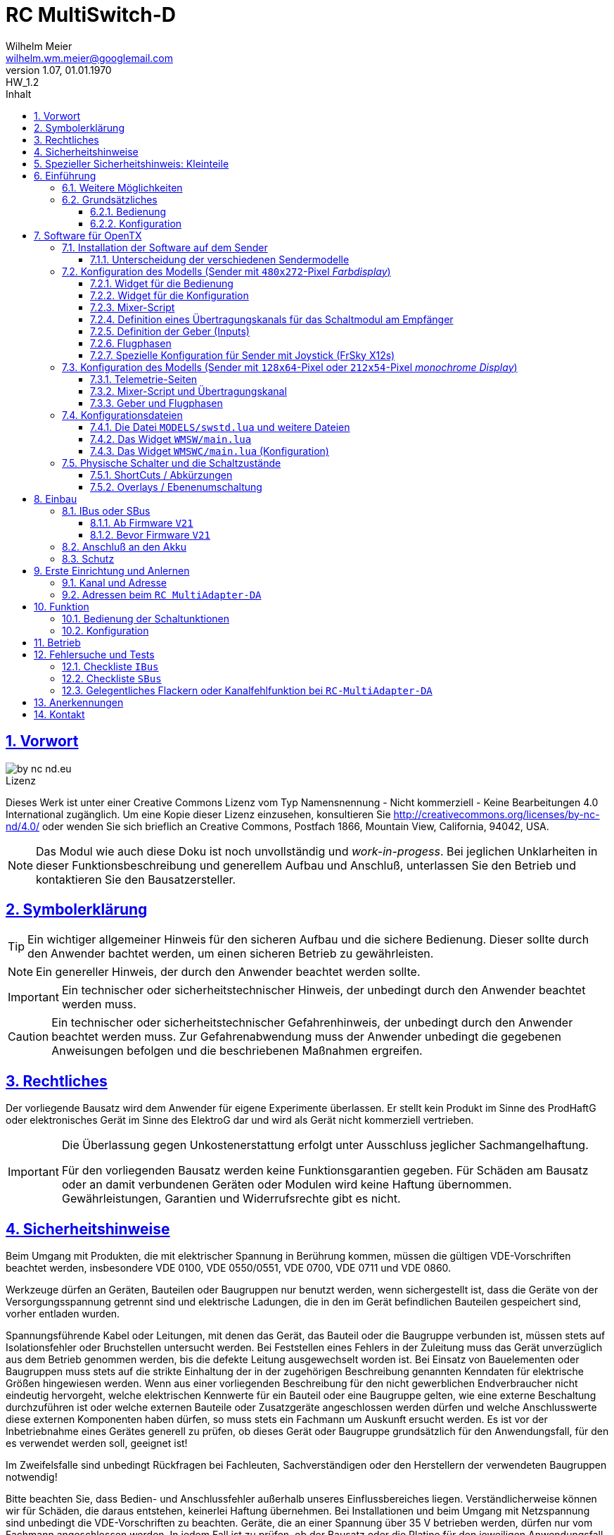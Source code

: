 // -*- mode: adoc ; fill-column: 120 -*-
// ---- Beginn Standardheader
= RC MultiSwitch-D 
Wilhelm Meier <wilhelm.wm.meier@googlemail.com>
:revnumber: 1.07
:revremark: HW_1.2
:revdate: 01.01.1970
:lang: de
:toc:
:toc-title: Inhalt
:toclevels: 4
:numbered:
:pagenums:
:src_numbered: 
:icons: font
:icontype: svg
:figure-caption: Abbildung
:description: RC MultiSwitch-D
:title: RC MultiSwitch-D : ... und RC MultiAdapter-DA, RC ServoSwitch-D sowie TipTip
:title-page:
:sectanchors:
:sectlinks:
:experimental:
:copyright: Wilhelm Meier
:duration: 90
:source-highlighter: pygments
:pygments-css: class
:showtitle:
:docinfo1:
:stem:
// for attributes in link:[] macro like link:xxx[window="_blank"]
:linkattrs:

<<<

== Vorwort

image::by-nc-nd.eu.svg[align="center"]

.Lizenz
****
Dieses Werk ist unter einer Creative Commons Lizenz vom Typ Namensnennung - Nicht kommerziell - Keine Bearbeitungen 4.0 International zugänglich. Um eine Kopie dieser Lizenz einzusehen, konsultieren Sie http://creativecommons.org/licenses/by-nc-nd/4.0/ oder wenden Sie sich brieflich an Creative Commons, Postfach 1866, Mountain View, California, 94042, USA.
****

[NOTE]
Das Modul wie auch diese Doku ist noch unvollständig und _work-in-progess_. 
Bei jeglichen Unklarheiten in dieser Funktionsbeschreibung und generellem Aufbau und Anschluß, 
unterlassen Sie den Betrieb und kontaktieren Sie den Bausatzersteller.

<<<

== Symbolerklärung

[TIP]
Ein wichtiger allgemeiner Hinweis für den sicheren Aufbau und die sichere Bedienung. Dieser sollte durch den Anwender bachtet werden,
um einen sicheren Betrieb zu gewährleisten.

[NOTE]
Ein genereller Hinweis, der durch den Anwender beachtet werden sollte.

[IMPORTANT]
Ein technischer oder sicherheitstechnischer Hinweis, der unbedingt durch den Anwender beachtet werden muss.

[CAUTION]
Ein technischer oder sicherheitstechnischer Gefahrenhinweis, der unbedingt durch den Anwender beachtet werden muss. Zur 
Gefahrenabwendung muss der Anwender unbedingt die gegebenen Anweisungen befolgen und die beschriebenen Maßnahmen ergreifen.

== Rechtliches

Der vorliegende Bausatz wird dem Anwender für eigene Experimente überlassen. Er stellt kein Produkt im Sinne des ProdHaftG 
oder elektronisches Gerät im Sinne des ElektroG dar und wird als Gerät nicht kommerziell vertrieben. 

[IMPORTANT]
--
Die Überlassung gegen Unkostenerstattung erfolgt unter Ausschluss jeglicher Sach­mangelhaftung.

Für den vorliegenden Bausatz werden keine Funktionsgarantien gegeben. Für Schäden am Bausatz oder an damit verbundenen Geräten oder Modulen
wird keine Haftung übernommen. Gewährleistungen, Garantien und Widerrufsrechte gibt es nicht.
--

== Sicherheitshinweise

Beim Umgang mit Produkten, die mit elektrischer Spannung in Berührung kommen, müssen die gültigen VDE-Vorschriften beachtet werden, insbesondere 
VDE 0100, VDE 0550/0551, VDE 0700, VDE 0711 und VDE 0860.

Werkzeuge dürfen an Geräten, Bauteilen oder Baugruppen nur benutzt werden, wenn sichergestellt ist, dass die Geräte von der Versorgungsspannung 
getrennt sind und elektrische Ladungen, die in den im Gerät befindlichen Bauteilen gespeichert sind, vorher entladen wurden.

Spannungsführende Kabel oder Leitungen, mit denen das Gerät, das Bauteil oder die Baugruppe verbunden ist, müssen stets auf Isolationsfehler 
oder Bruchstellen untersucht werden. Bei Feststellen eines Fehlers in der Zuleitung muss das Gerät unverzüglich aus dem Betrieb genommen werden, 
bis die defekte Leitung ausgewechselt worden ist. Bei Einsatz von Bauelementen oder Baugruppen muss stets auf die strikte Einhaltung der in der 
zugehörigen Beschreibung genannten Kenndaten für elektrische Größen hingewiesen werden. Wenn aus einer vorliegenden Beschreibung für den nicht 
gewerblichen Endverbraucher nicht eindeutig hervorgeht, welche elektrischen Kennwerte für ein Bauteil oder eine Baugruppe gelten, wie eine 
externe Beschaltung durchzuführen ist oder welche externen Bauteile oder Zusatzgeräte angeschlossen werden dürfen und welche Anschlusswerte 
diese externen Komponenten haben dürfen, so muss stets ein Fachmann um Auskunft ersucht werden. Es ist vor der Inbetriebnahme eines Gerätes 
generell zu prüfen, ob dieses Gerät oder Baugruppe grundsätzlich für den Anwendungsfall, für den es verwendet werden soll, geeignet ist!

Im Zweifelsfalle sind unbedingt Rückfragen bei Fachleuten, Sachverständigen oder den Herstellern der verwendeten Baugruppen notwendig!

Bitte beachten Sie, dass Bedien- und Anschlussfehler außerhalb unseres Einflussbereiches liegen. Verständlicherweise können wir für Schäden, die 
daraus entstehen, keinerlei Haftung übernehmen. Bei Installationen und beim Umgang mit Netzspannung sind unbedingt die VDE-Vorschriften zu 
beachten. Geräte, die an einer Spannung über 35 V betrieben werden, dürfen nur vom Fachmann angeschlossen werden. In jedem Fall ist zu prüfen, 
ob der Bausatz oder die Platine für den jeweiligen Anwendungsfall und Einsatzort geeignet ist bzw. eingesetzt werden kann.

Derjenige, der eine Schaltung oder einen Bausatz aufbaut und fertigstellt oder eine Baugruppe durch Erweiterung bzw. Gehäuseeinbau 
betriebsbereit macht, gilt nach DIN VDE 0869 als Hersteller und ist verpflichtet, bei der Weitergabe des Gerätes alle Begleitpapiere 
mitzuliefern und auch seinen Namen und Anschrift anzugeben. Geräte, die aus Bausätzen selbst zusammengestellt werden, sind sicherheitstechnisch 
wie ein industrielles Produkt zu betrachten.

Für alle Personen- und Sachschäden, die aus nicht bestimmungsgemäßer Verwendung entstehen, ist nicht der Hersteller sondern der Betreiber 
verantwortlich. Bitte beachten Sie, das Bedien- und/und Anschlussfehler außerhalb unseres Einfußbereiches liegen. Verständlicherweise können wir 
für Schäden, die daraus entstehen, keinerlei Haftung übernehmen.

Jegliche Vorschriften und Vorsichtsmaßnahmen im Umgang mit elektrischen Komponenten sind vom Anwender einzuhalten.

Beachten Sie ebenfalls die Richtlinien unter <<Betrieb>>.

== Spezieller Sicherheitshinweis: Kleinteile

[CAUTION]
--
ACHTUNG: Der Bausatz enthält verschluckbare Kleinteile. Von Kindern fernhalten.
--

<<< 

== Einführung

Der `RC MultiSwitch-D` ist ein digitales Schaltmodul (8-Kanal) zum Betrieb mit einem `OpenTX`-Sender, vorzugsweise eine _Radiomaster_ `TX16s`
oder anderen sog. _color-LCD_ Sendern mit `OpenTX`.
Im Gegensatz zu alten, im analogen Zeitmultiplex-Verfahren arbeitenden Schaltmodulen, wird bei dem `RC MultiSwitch-D` die Information für die zu 
schaltenden Funktion vollständig digital übertragen. Daher ist ein störungsfreier Betrieb gewährleistet.

Der `RC MultiSwitch-D` hat 8 Ausgänge, diese können ein- oder ausgeschaltet werden, entweder statisch, oder in zwei unterschiedlichen Blink-Modi. Zusätzlich 
kann der _Ein_-Zustand `PWM`-moduliert werden (auch beim Blinken ist die `PWM`-Modulation aktiv). 
Die Konfiguration der Zustände erfolg komplett über den Sender und ein entsprechendes Menu.

Der `RC MultiSwitch-D` wird an den `IBus`- oder `SBus`-Ausgang eines Empfängers angeschlossen. Sollen mehrere `RC MultiSwitch-D` verwendet werden, so werden 
diese _alle_ (parallel) an den IBus/SBus-Ausgang des Empfängers angeschlossen. 
Jeder `RC MultiSwitch-D` hat eine eindeutige _Adresse_ und kann so vom Sender angesprochen werden.

Insgesamt können über _einen_ Übertragungskanal bis zu 8 `RC-MultiSwitch-D`, `RC-MultiAdapter-DA` oder `RC-ServoSwitch-D` und `RC-Quad-D` angeschlossen werden. 

=== Weitere Möglichkeiten

Nach dem gleichen Funktionsprinzip arbeitet der `RC MultiAdapter-DA`. Dieser ermöglocht den Betrieb alter, analoger 
Zeitmultiplex-Schaltmodule, die nach dem Verfahren von _Robbe_, oder _Graupner/JR_, oder _CP-Elektronik_ oder  _Beier NMS_ arbeiten. 
Der `RC MultiAdapter-DA` ermöglicht es, bis zu 5 analoge Zeitmultiplex-Schaltmodule anzuschließen. Dadurch bekommt jedes dieser 
analogen Schaltmodule über den Adapter ebenfalls eine _eindeutige_ Adresse, und kann vom Sender angesprochen werden. 
Eine PWM-Modulation der Ausgänge eines analogen Zeitmultiplex-Schaltmoduls ist allerdings nicht möglich.

Analoge Zeitmultiplex-Schaltmodule der Fa. _Robbe_ besitzen neben den 6 Schaltfunktionen (12 Ausgänge) auch noch 2 proportionale Ausgänge. Mit 
Hilfe des `RC MultiAdapter-DA` können zwei beliebige `OpenTX`-Kanäle den beiden proportionalen Ausgängen des _Robbe_-Modules zugewiesen werden. 
Auch gibt es von der Fa. _Robbe_ ein 8-Kanal Multi-Prop Modul, was ebenfalls angesteuert werden kann.

Das Modul `RC-ServoSwitch-D` ist eine Ansteuerung für bis zu 5 Servos. Diese Servos können bis zu 8 Positionen annehmen. Diese Positionen sind den 
Schalterstellungen bzw. den Menu-Buttons zugeordnet. Statt Verbraucher ein/aus zu schalten, fahren die Servos bestimmte, vorher erlernte Positionen an. Die 
Geschwindigkeit, mit der sich die Servos bewegen, kann ebenfalls eingestellt werden. Auch können zwei oder mehrere Servos dieselben Bewegungen ausführen.

Weiterhin kann die Software für `OpenTX` auch direkt Schaltmodule im sog. _TipTip_ Verfahren bedienen. Hierzu ist im Moment kein Adapter 
`RC MultiAdapter-DA` notwendig. Stattdessen müssen die _TipTip_-Module wie üblich jeweils an einem eigenen Ausgang des Empfängers angeschlossen werden.
Durch die Zusatzfunktionen ist das Bedienen (inkl. Beschriftung der Funktionen und Zustände) wie auch bei allen anderen Varianten (`RC MultiSwitch-D` 
und `RC MultiAdapter-DA`) komfortabel über das Menu im Sender möglich.

=== Grundsätzliches

==== Bedienung

Die Bedienung der Schaltmodule erfolgt grundsätzlich über ein _Menu_. Dieses ist als _Widget_ in `OpenTx` realisiert. 

In <<menu1>> sieht man eine Seite (oben rechts: `Page: 1/4`) des Menus. Diese Seite ist für die Bedienung eines `RC MultiSwitch-D` konfiguriert: 
in der ersten Spalte stehen die _Namen_ der Funktionen (hier: `Fun A` ... `Fun H`) für die 8 Ausgänge des Schaltmoduls. Diese Namen können 
in der Konfigurationsdatei (s.a. <<config>>) frei gewählt werden. Damit _entfällt_ das Problem einer _Schalterbeschriftung_, was man von früher her kennt.

In den weiteren Spalten stehen die verschiedenen _Zustände_, die eine Schaltfunktion annehmen kann. Jeder Zustand kann durch eine _Selektion_ 
aktiviert werden.

[[menu1]]
.Die Bedienoberfläche als Widget (Seite 1) 
image::wmsw2.png[align="center"]

Sollte eine Schaltfunktion auch ein _ShortCut_ in Form eines physischen Schalters (3-Positionenschalter) zugeordnet haben, so erscheint der _Name_
des Schalters zusätzlich hinter dem Namen der Funktion. In der ersten Zeile bedeutet `Fun A/sa`, dass der Funktion `Fun A` zusätzlich der _ShortCut_ 
Schalter `sa` zugeordent wurde. Dies geschieht auch in der Konfigurationsdatei. Mit einem 3-Positionenschalter sind natürlich nur die ersten _drei_
Zustände `aus`, `ein` und `blink1` erreichbar.

Im Bild <<menu2>> sieht man dann die nä. Seite mit den Funktionen des nä. Schaltmoduls. Hier sind die Menu-Seiten entsprechend 
der Platzierung der Funktionen auf den Schaltmodulen strukturiert. Das muss aber so nicht sein: man kann auch Funktionen unterschiedlicher 
Module eher _thematisch_ auf einer Menu-Seite zusammen fassen.

[[menu2]]
.Die Bedienoberfläche als Widget (Seite 2)
image::wmsw.png[align="center"]

Die _vierte_ Seite dieses Beispiels stellt das Menu für ein `RC MultiAdapter-DA` dar. Hier hat jede Funktion nur _drei_ Zustände. Die beiden 
`Ein`-Zustände entsprechen bei den üblichen analogen Zeitmultiplex-Schaltmodulen jeweils zwei unterschiedlichen Ausgängen. Natürlich können auch hier die 
Namen geändert werden.

[[menu3]]
.Die Bedienoberfläche als Widget (Seite 4)
image::wmsw3.png[align="center"]

Weil die Anzahl der phys. Schalter am Sender naturgemäß begrenzt ist (etwa: `sa`, ... `sh`), kann man nicht für alle Funktionen _ShortCuts_ 
über Schalter definieren. Eine Abhilfe bieten die sog. _Overlays_. Dies ist bei den analogen Schaltmodulen als _Ebenenumschaltung_ bekannt. 
Wird ein phys. Schalter für _mehr_ als eine Funktion definiert, so wird er _automatisch_ zu einem _Overlay_. Dies bedeutet, dass die 
Zuordnung des Schalters zu einer Funktion von der gerade sichtbaren Menu-Seite abhängig ist (Analogie: Menu-Seite = Ebene).

Zusammen mit dem schnellen Umschalten zwischen Menu-Seite mit Hilfe des 6-Positionen-Tasters `6pos` bei manchen Sendern (etwa: _Radiomaster_ `TX16s`)
ergibt sich eine sehr komfortable Bedienung.

==== Konfiguration

Die Konfiguration wichtiger _Parameter_ der Schaltfunktionen erfolgt ebenfalls über ein Menu-System. Dies ist als eigenes Widget realisiert. 

Im Bild <<menuc1>> sind zu jeder Funktion die konfigurierbaren _Parameter_ aufgelistet. Zudem besteht die Möglichkeit, ein _Reset_ durchzuführen.

Soll ein Parameter konfiguriert werden, so muss er _selektiert_ werden und sein _Wert_ wird dann anschließend über das Potentiometer `S1` eingestellt. 
Der Wert wird _oben rechts_ im Menu in `%` und auf einer Skala von `0` ... `31` angezeigt. 

[[menuc1]]
.Die Konfigurationsoberfläche als Widget (Funktionsspezifische Parameter)
image::wmswc.png[align="center"]

Zusätzlich zu den _funktionsspezifischen_ Parametern für jedes Schaltmodul (Achtung: nicht jedes Schaltmodul kann alle Parameter ausführen), 
existiert noch eine _weitere_ Menu-Seite für modul-spezifische (für ein Modul als Ganzes) Parameter (s.a. <<menuc2>>). 

Dies betrifft vor allem das Anlernen der Modul-Adresse, wobei dies aus Sicherheitsgründen nur beim _Einschalten_ des Moduls möglich ist (s.a. <<learn>>).

Die Parameter `MPX0` ... `MPX4` beziehen sich _nur_ auf das `RC MultiAdapter-DA`: hiermit kann die _Art_ des am jeweiligen Ausgangs `0` ... `4` 
angeschlossenen analogen Zeitmultiplex-Schaltmodul festgelegt werden (Wert `1` := Graupner/JR, Wert `2` := Robbe, Wert `3` := CP).

[[menuc2]]
.Die Konfigurationsoberfläche als Widget (modulglobale Parameter)
image::wmswc2.png[align="center"]

Da dieses Widget zum eigentlichen Betrieb _nicht_ erforderlich ist, kann es _nach_ der Konfiguration deaktiviert werden bzw. durch andere 
Widgets ersetzt werden.

== Software für OpenTX

Für den Betrieb und zur Konfiguration des `RCMultiSwitch-D` und `RC MultiAdapter-DA`  sind einige Scripte und Konfigurationsdatein notwendig.
Diese findet man in der aktuellesten Version jeweils auf https://github.com/wimalopaan/opentx[GitHub].

.Lizenz der Software, des Übertragungsverfahrens und der Dokumentation
[IMPORTANT]
--
image:by-nc-nd.eu.svg[]
Bitte beachten Sie, dass neben dieser Dokumentation auch die https://github.com/wimalopaan/opentx[Software] und das Übertragungsverfahren als Konzept der einer Lizenz (Nutzungsvereinbarung) unterliegt. Die genauen Bedingungen dieser Lizenz finden Sie https://creativecommons.org/licenses/by-nc-nd/4.0/deed.de[hier].
--

Für den `RC MultiSwitch-D` und `RC MultiAdapter-DA` sind die folgenden relevant:

* Widgets
** `Widgets/WMSW/main.lua`
** `Widgets/WMSWC/main.lua`

* Mixer-Scripte
** `MIXES/encib.lua`
** `MIXES/encsbm.lua` (für Anlagen mit MPM-HF-Modul)
** `MIXES/encxjt.lua` (für Anlagen mit internem XJT-HF-Modul)
** `MIXES/encsb.lua` (nur zu Testzwecken)

* Telemetrie-Scripte (für monochrome Sender)
** `SCRIPTS/TELEMETRY/wmsw.lua`
** `SCRIPTS/TELEMETRY/wmswc.lua`

* Bibliotheken
** `SCRIPTS/CONFIG/wmcfg.lua`
** `SCRIPTS/WM/wmlib.lua`

* Konfiguration
** `MODELS/swstd.lua` (Standardkonfiguration für Anlagen mit großem Display)
** `MODELS/swstdm.lua` (Standardkonfiguration für Anlagen mit mittlerem Display)
** `MODELS/swstds.lua` (Standardkonfiguration für Anlagen mit kleinem Display)
** `MODELS/swstdx.lua` (Standardkonfiguration für Anlagen mit kleinem Display und wenigen Modulen)
** `MODELS/<name>.lua` (modellspezifische Konfigurationen)(z.B. `Abc.lua` für das Model mit dem Namen `Abc`)

=== Installation der Software auf dem Sender

Kopieren Sie die o.g. Dateien in _korrespondierende_ (gleichlautende) Verzeichnisse auf der SD-Karte des Senders. 

[TIP]
--
Die Datei `MODELS/swstd.lua` sollte unangetastet bleiben (als _fallback_). Stattdessen kopieren Sie diese Datei in 
für jedes Modell jeweils eigene Dateien. Dann ist für das Modell mit dem Namen `ABC` der _Dateiname_ `ABC.lua`. 

Kommen weitere Modelle hinzu, so wiederholen Sie diesen Schritt für _jedes_ Modell.

Anschließend kann der _Datei-Inhalt_ mit einem normalen Texteditor (etwa `NotePad`) editiert werden.
--

Die beachten Sie auch die Unterscheidung zwischen `Sbus` und `IBus`.

==== Unterscheidung der verschiedenen Sendermodelle

Grundsätzlich unterscheiden sich die Sender mit den `480x272`-Pixel großen _Farbdisplay_ von den Sendern mit 
den `128x64`-Pixel oder `212x64`-Pixel großen _monochromen_ Displays von einander: 

* Typ-1: `128x64`-Pixel oder `212x64`-Pixel großes _monochromes_ Display
* Typ-2: `480x272`-Pixel großen _Farbdisplay_ (auch _Touchdisplay_)

Bei _Typ-1_ Sendern existieren im Menu-System keine sog. _Widgets_ sondern nur _Telemetrie_-Seiten. Auf der 
anderen Seite existieren bei den _Typ-2_ Sendern keine _Telemetrie_-Seiten sondern wiederum nur _Widgets_. Dies 
macht eine Unterscheidung bei den Skripten für die Schaltmodule notwendig.

Zudem sind die _Typ-1_ Sender im verfügbaren `RAM` sehr _eingeschränkt_. Daher kann hier oft das 
Telemetrie-Skript zur _Bedienung_ und das Telemetrie-Skript zur _Konfiguration_ nicht gleichzeitig 
geladen werden. Es kommt in diesem Fall zu einer _Fehlermeldung_ des Senders. Man kann sich in so einem Fall behelfen, 
indem man die (nicht so häufige) Konfiguration und die (häufigere) Bedienung abwechselnd auf _eine_ Telemetrie-Seite legt.

=== Konfiguration des Modells (Sender mit `480x272`-Pixel _Farbdisplay_)

Die folgenden Einstallungen gelten _nur_ für Sender mit `480x272`-Pixel _Farbdisplay_.

==== Widget für die Bedienung

Richten Sie eine Telemetrie-Seite (volle Größe) ein mit dem Widget `Widgets/WMSW/main.lua`. Dieses stellt sich als `Wm MultiSwitch x.y` dar.

==== Widget für die Konfiguration

Richten Sie eine Telemetrie-Seite (volle Größe) ein mit dem Widget `Widgets/WMSWC/main.lua`. Dieses stellt sich als `Wm MultiKanal Config x.y` dar.

[[mixes]]
==== Mixer-Script

Richten Sie ein `LUA`-Script ein. Hier wählen Sie _nur eines_ der Auswahl aus:

* `encib` für `IBus`-Empfänger
* `encsbm` für `SBus`-Empfänger und Sender mit MPM-Multiprotokoll-HF-Modul
* `encxjt` für `SBus`-Empfänger und Sender mit XJT-HF-Modul

[[channels]]
==== Definition eines Übertragungskanals für das Schaltmodul am Empfänger

Das Schaltmodul wird über eine serielle Schnittstelle an den Empfänger angeschlossen. Dies ist je nach Empfänger `IBus` oder `SBus`.

Das Schaltmodul ist standardmäßig auf Kanal `10` eingestellt. Es kann jedoch auch ein anderer Kanal angelernt werden (s.a. <<learn>>).

Im Sender muss daher für diesen Kanal als Quelle das entspechende Mixer-Script eingetragen werden.

// todo: encsbm.lua
.Das Mischer-Skript `encsbm.lua` 
image::m1a.png[align="center"]

// todo: encsbm.lua
.Hier wird der Übertragungskanal `10` wird für die Schaltmodule verwendet.
image::m2a.png[align="center"]

// todo: encsbm.lua
.Als Quelle des Mischers des Übertragungskanals wird das Mischer-Skript `encsbm.lua` eingetragen
image::m3a.png[align="center"]

.Mögliche Fehlerquelle im späteren Betrieb
[CAUTION]
--
Bei _jedem_ Einschalten scannen die Schaltmodule _alle_ Übertragungskanäle auf ein spezielles Konfigurationssignal,
um den Übertragungskanal zu finden und ggf. die Adresse des Moduls neu zu lernen. Dieses Konfigurationssignal kann auch 
durch zufällige Geberposition auf anderen Kanälen unbeabsichtigt entstehen. Um dieses Problem zu umgehen, sollten
die Übertragungskanäle mit Nummern _oberhalb_ des gewählten Kanals für die digitalen Schaltmodule _unbenutzt_ sein. 
Um auch bei späteren Erweiterung von Modellen hier vor Fehlern geschützt zu sein, sollte sich der Übertragungskanal für die 
digitalen Schaltmodule auf der _höchsten_ Kanalnummer befinden. Dies ist bei `SBus` der Kanal `16` und bei `IBus` 
der Kanal `14` oder `16` (je nach verwendeter Version der Firmware im _4in1-MPM-HF-Modul_).
--

==== Definition der Geber (Inputs)

.Bedienelemente für die Widgets
[TIP]
--
Die Widgets müssen mit Bedienelementen des Senders bedient werden können (Scroll, Select). 

In `OpenTX`-Version < `2.4.0` kann dies nur durch _normale_ Bedienelemente (Geber) erfolgen. Dazu sind einige Definitionen nötig.
--

Definieren Sie die folgenden, in den Widgets voreingestellten _Inputs_ nach dem Muster aus <<inputs>>:

* I8 : Navigation von links nach rechts (und vom Zeilenende in den Zeilenanfang der nächsten Zeile)
* I9 : Navigation von rechts nach linkes (und vom Zeilenanfang in das Zeilenende der vorherigen Zeile)
* I10 : Selektion
* (I11) : Navigation nach oben (in Standardeinstellung unbenutzt)
* (I12) : Navigation nach unten (in Standardeinstellung unbenutzt)

(Lassen die die _unbenutzten_ Inputs in ihrem Modell frei. Andernfalls sind Fehlfunktionen nicht ausgeschlossen.)

Möchten Sie andere Geber-Nummern verwenden, so ist dies auch möglich. Die Gebernummern müssen dann in der entsprechenden _Widget_-Konfiguration 
definiert werden. Dies ist dann für beide Widgets gleichmaßen notwendig.

[[inputs]]
.Benötigte Geber zur Bedienung der Widgets (Darstellung im Companion)
image::inputs.png[align="center"]

.Benötigte Geber (Darstellung im Sender)
image::in1.png[align="center"]

.Benötigte Geber (Darstellung im Sender)
image::in2.png[align="center"]

.Benötigte Geber (Darstellung im Sender)
image::in3.png[align="center"]

Um die Bedienung weiter zu vereinfachen, werden standardmäßig weitere Bedienelemente für die Widgets verwendet. Diese sind voreingestellt.
Sie können aber in der Datei `MODELS/swstd.lua` bzw. der modellspezifischen Datein `MODELS/<name>.lua` geändert werden. 

.SpeedDial mit den Gebern `LS` und `RS`
[TIP]
--
Bei Sendern mit den beiden Schiebern `LS` und `RS` sind diese für die direkte Anwahl von Menu-Punkten im Normalfall eingerichtet.
--

.Menu-Schnellanwahl mit dem 6-Positionentaster `6pos` (_Krähenfüße_)
[TIP]
--
Der 6-Positionentaster `6pos` ist standardmäßig als _Schnellwahl_ für die ersten sechs Menuseiten (Schaltmodule) konfiguriert. Dies ist besondes 
interessant mit der Möglichkeit der _Overlays_ (Ebenenumschaltung).
--

.Parameterwerte einstellen mit Potentiometer `S1`
[NOTE]
--
Im Widget für die _Konfiguration_ des `RC MultiSwitch-D` kann/muss man einige Parameter einstellen wie etwa die Blinkfrequenz oder die Einschaltdauer für den 
Schaltzustand `blink1` oder `blink2`. Wenn dieser Parameter im Menu angewählt ist, kann man den Wert diekt über das Poti `S1` einstellen. Dies wird dann 
auch im Menu als Wert (oben rechts) angezeigt. Die aktive Selektion wird durch eine _Invers_-Darstellung der Werte oben rechts im Menu kenntlich gemacht.
--

==== Flugphasen

Damit die (oft unbenutzten) zusätzlichen Trimm-Taster für die Bedienung der Widgets benutzt werden können, müssen Sie als Trimm-Funktion deaktiviert werden. 
Die geschieht in der entsprechenden _Flugphase_, in der die Bedienung der Widgets möglich sein soll. Also am besten in allen Flugphasen bzw. in der 
Flugphase `0`.

[[flugph]]
.Deaktivierung der Trimmer `T5` und `T6` in der Flugphase `0` (Darstellung im Companion)
image::fp.png[align="center"]

.Deaktivierung der Trimmer `T5` und `T6` in der Flugphase `0` (Darstellung im Sender)
image::fm1.png[align="center"]

==== Spezielle Konfiguration für Sender mit Joystick (FrSky X12s)

Der Sender _FrSky Horus X12s_ besitzt ein besonderes Bedienelement: den _Joystick_ links unten. Dieser kann statt der o.g. Trimm-Buttons ebenfalls für die 
Navigation im Menu-System der Schaltmodule verwendet werden. Da es sich dabei um proportionale Geber handelt, muss mit Hilfe eine Kurve (Sprungfunktion) aus der 
proportionalen Informations des Gebers eine digitale gemacht werden.

[CAUTION]
--
Wird die hier beschriebene Konfiguration ausgeführt, so sollten die Geber `Jsx` und `Jsy` nicht mehr als _normale_ Geber verwendet werden, da sie in jedem Fall den _Cursor_ 
der Widgets beinflussen. 
--

Es muss dazu _eine_ Kurve nach dem Muster <<curve1>> erstellt werden. Diese Kurve kann für beide Richtungen (positive und negative Richtung) jeder Achse 
des Joysticks verwendet werden. Die _Spiegelung_ der Kurve geschieht durch eine _Negation_ (das _Ausrufezeichen_ `!` in der Input-Konfiguration). Getreu nach der Regel, dass
_Unzulänglichkeiten_ der Geber in der Input-Konfiguration _korrigiert_ werden, geschieht dies durch _vier_ Input-Definitionen aus den 
zwei Gebern `Jsx` und `Jsy` für die Navigation `rechts`, `links`, `oben` und `unten`.

[[curve1]]
.Kurve zur Umwandlung einer JoyStick-Bewegung in eine Navigation
image::joystick/curveJoy2.png[align="center"]

In <<curve2>> sieht man die Verwendung der Kurve in _einem_ Input.

[[curve2]]
.Verwendung der Kurve aus <<curve1>> für den Joystick in y-Richtung
image::joystick/curveJoy.png[align="center"]

In <<curve3>> sieht man den Überblick über die gesamte Konfiguration aller _vier_ Inputs. Man achte auf die _Spiegelung_ der Kurve durch `!`.

[[curve3]]
.Konfiguration der alternativen Inputs 11...14 für die Bedienung
image::joystick/inputsJoy2.png[align="center"]

Der letzte Schritt besteht im _Einbau_ der Inputs in die Widget-Konfiguration: 

[[curve4]]
.Konfiguration des Widget zur Verwendung der alternativen Inputs
image::joystick/widgetJoy2.png[align="center"]

Diese Konfiguration kann sowohl für das _Bedienungswidget_ `wmsw` wie auch für das _Konfigurationswidget_ `wmswc` durchgeführt werden.


=== Konfiguration des Modells (Sender mit `128x64`-Pixel oder `212x54`-Pixel _monochrome Display_)

Die folgenden Einstellungen gelten nur für Sender mit `128x64`-Pixel oder `212x54`-Pixel _monochromem Display_.

==== Telemetrie-Seiten

Richten Sie je eine Telemetrie-Seite mit dem Skript `SCRIPTS/TELEMETRY/wmsw.lua` bzw.
`SCRIPTS/TELEMETRY/wmswc.lua` ein.

[CAUTION]
Diese Sender haben sehr wenig RAM. Der Betrieb von _beiden_ o.g. Scripten _gleichzeitig_ ist oft nicht möglich und 
kann zu unterschiedlichen Fehlermeldungen führen. Sollte das passieren, so können Sie eintweder nur das eine _oder_ 
das andere Script einstellen. Die Einschränkung ist nicht so groß, da man das Konfigurationsscript ja nur 
selten (in der Werkstatt) benötigt.

==== Mixer-Script und Übertragungskanal

Für die Einrichtung des passenden _Mixer_-Scripts und _Übertragungskanals_ folgende sie bitte 
<<mixes>> bzw. <<channels>>.

==== Geber und Flugphasen

Die _Bedienung_ der Skripte erfolgt _vollständig_ über die normalen Bedienelemente für die 
Benutzerschnittstelle: Navigationstasten bzw. Navigationsrad. Daher ist eine Konfiguration von 
speziellen Gebern und Flugphasen nicht notwendig.

=== Konfigurationsdateien

[[config]]
==== Die Datei `MODELS/swstd.lua` und weitere Dateien

In dem Ordner `MODELS` des SD-Karte werden modellspezifische Menu-Konfigurationen abgelegt.

Dabei gilt folgende Suchreihenfolge für ein Model mit dem Namen `ABC`:

. `MODELS/ABC.lua`
. `MODELS/swstd.lua` (bzw. `MODELS/swstdx.lua` für kleine Sender)

Sinnvollerweise kopiert man die Datei `swstd.lua` in eine Datei `ABC.lua` für das Model `ABC` und editiert diese entsprechend 
den eigenen Wünschen.

In der Datenstruktur `menu` können an folgenden Elementen Veränderungen vorgenommen werden:

* Namen der Funktionen (`menu.pages.items.name`)
* Namen der Zustände (`menu.pages.items.states`)
* Namen der phys. Schalter (`menu.pages.items.data.switch`)
* Adresse des Moduls (`menu.pages.items.data.module`)

.Unterscheidung zwischen `SBus` und `IBus`
[NOTE]
--
Leider muss durch die Beschränkungen des `SBus`-Protokolls noch an einer zweiten Stelle ein Änderung vorgenommen werden. Damit die folgende Änderung 
jeweils für ein bestimmtes Modell gültig ist, sollte sie auch in der modellspezifischen Datei bspw. `ABC.lua` vorgenommen werden:

* Für `SBus`: der Parameter `useSbus = 1`
* Für `IBus`, etc.: der Parameter `useSbus = 0`

Achten Sie ebenfalls darauf, dass Sie das _dazu passende_ Mixer-Script `encsbm.lua`, `encxjt.lua` oder `encib.lua` eingerichtet haben (s.a. <<mixes>>).

Diese Beschränkungen haben zur Folge, dass nur 16 verschieden Parameterwerte (etwa für den PWM-Wert oder das Blink-Intervall) eingestellt werden können.

Am _unteren, rechten_ Rand des Widgets wird angezeigt, ob eine `SBus` oder `IBus` Konfiguration aktiv ist (zur Kontrolle).
--

.Ausschnitt A (aus der Datei `swstd.lua`, `swstdm.lua`, ...)
[source,lua,linenums]
----
local name = "Default";

local gVariable = 5;

local useSbus = 1; -- only 4 states, only 16 parameter values <1>

local gstates1 = {"aus", "ein", "blink1", "blink2"}; -- <1>
local gstates2 = {"aus", "ein 1", "ein 2"};
local gstates3 = {"Pos1", "Pos2", "Pos3", "Pos4", "Pos5"};

local menu = {
  title = "WM MultiSwitch",

  scrollUpDn = "ls", -- direct navigating
  scrollLR = "rs",

  parameterDial = "s1",
  
  pageSwitch = "6pos";

  remote = "trn16";

  state = {
    activeRow = 1,
    activeCol = 1,
    activePage = nil
  },
  pages = {
    { -- template for digital multiswitch RC-MultiSwitch-D @ Address(1) 
      items = { -- <2>
        {name = "M1A", states = gstates1, state = 1, data = {switch = "sa", count = 1, module = 1}}, -- <3>
        {name = "M1B", states = gstates1, state = 1, data = {switch = "sb", count = 2, module = 1}},
        {name = "M1C", states = gstates1, state = 1, data = {switch = nil, count = 3, module = 1}},
        {name = "M1D", states = gstates1, state = 1, data = {switch = "se", count = 4, module = 1}}, -- <5>
        {name = "M1E", states = gstates1, state = 1, data = {switch = nil, count = 5, module = 1}},
        {name = "M1F", states = gstates1, state = 1, data = {switch = nil, count = 6, module = 1}},
        {name = "M1G", states = gstates1, state = 1, data = {switch = nil, count = 7, module = 1}},
        {name = "M1H", states = gstates1, state = 1, data = {switch = nil, count = 8, module = 1}},
      }
    },
    { -- template for digital multiswitch RC-MultiSwitch-D @ Address(2)
      items = { -- <4>
        {name = "M2A", states = gstates1, state = 1, data = {switch = "sc", count = 1, module = 2}},
        {name = "M2B", states = gstates1, state = 1, data = {switch = "sd", count = 2, module = 2}},
        {name = "M2C", states = gstates1, state = 1, data = {switch = nil, count = 3, module = 2}},
        {name = "M2D", states = gstates1, state = 1, data = {switch = "se", count = 4, module = 2}}, -- <6>
        {name = "M2E", states = gstates1, state = 1, data = {switch = nil, count = 5, module = 2}},
        {name = "M2F", states = gstates1, state = 1, data = {switch = nil, count = 6, module = 2}},
        {name = "M2G", states = gstates1, state = 1, data = {switch = nil, count = 7, module = 2}},
        {name = "M2H", states = gstates1, state = 1, data = {switch = nil, count = 8, module = 2}},
      }
    },
    ...
};
...
----
<1> Diese Namen für die Schaltzustände können frei gewählt werden.
<2> Dies ist die Konfiguration für das Module mit der Adresse `1` (s.a. `module = 1`) auf der Seite `1` des Menus (der _erste_ `items` Block).
<3> Den Namen der Funktione (`name = "M1A"`) können Sie beliebig ändern.
<4> Dies ist die Konfiguration für das Module mit der Adresse `1` (s.a. `module = 2`)
<5> Diese Funktion hat einen Schalter zugeordnet (`switch = "se"`).
<6> Diese Funktion hat einen Schalter zugeordnet (`switch = "se"`). Da es derselbe Schalter ist, der schon für eine Funktion auf der Seite `1` verwendet wurde, ist dies 
ein sog. _Overlay_ (im Menu dann besonders gekennzeichnet)

Wird ein phys. Schalter _einer_ Schaltfunktion zugeordnet, dann kann diese Funktion _immer_ mit diesem Schalter bedient werden. Der Schalter ist dann 
ein _ShortCut_ (Abkürzung).

Wird ein phys. Schalter _mehr als einer_ Schaltfunktion zugeordnet, dann wird dieser Schalter _automatisch_ zu einem _Overlay_. Dies wird dann im Menu durch 
ein `!` hinter dem Namen des Schalters dargestellt. Damit wirkt der Schalter dann _nur_ auf die zugeordnete Funktion der _altiven_ Menu-Seite (sichtbar).

.ShortCuts (Abkürzungen)
[CAUTION]
Die physichen Schalter steller gewissermaßen _ShortCuts_ (Abkürzungen) für die Bedienung des Menus dar. Deswegen darf _ein_ Schalter auch nur 
_einer_ Funktion in der _gesamten_ Menu-Konfiguration zugeordnet werden. Das bedeutet, dass bspw. der Schalter `sa` immer auf die Funktion `Fun3` des 
Moduls `1` wirkt, und zwar unabhängig, welches Menu gerade angezeigt wird (etwa das Menu vom Modul `2`). 

.Overlays (Ebenen)
[TIP]
--
Manchmal ist es wünschenswert, dass ein phys. Schalter nicht _immer_ auf _dieselbe_ Funktion wirkt, sondern dass man:

. zwischen den Menus der angeschlossenen Schaltmodule wählen kann (Ebenenumschaltung), und dann
. ein phys. Schalter abhängig von dem so gewählten Schaltmodul eine andere Bedeutung bekommt.

Das bedeutet, dass bspw. der Schalter `sa` bei aktivem Menu des Moduls `1` auf dessen Funktion `Fun3` wirkt, bei aktivem Menu des Moduls `2` aber auf die 
Funktion `Fun3` des Moduls `2`.

Einige Modellbauer werden diese Funktion als _Ebenenumschaltung_ kennen. Bei analogen Schaltmodulen hat man eine Ebenenumschaltung dadurch realisiert, dann
man mit einem Schalter und Mischern etwa den Ausgangskanal für das Zeitmultiplexsignal umgeschaltet hat, um mehrere analoge Schaltmodule zu erreichen. Damit 
wurden die Schaltmodule _als Ganzes_ umgeschaltet. Bei `RC MultiSwitch-D` ist dies flexibler bezogen auf individuelle Schalter möglich.
--

.Menuseiten und Schaltmodule
[TIP]
--
Die Menu-Seiten mit jeweils 8 Zeilen müssen _nicht_ immer der Zuordnung zu den phys. Schaltmodulen entsprechen: auf einer Menu-Seite können 
Funktionen _unterschiedlicher_ Schaltmodule untergebracht werden. Denn jedes Modul hat eine _Adresse_, und diese Adresse ist Bestandteil der Funktionsdefinition
in der Datei. Man kann also die Menu-Seiten auch eher nach Funktionsgruppen strukturieren als nach Schaltmodulen.
--

==== Das Widget `WMSW/main.lua`

In dieser Datei sind üblicherweise keine Änderungen notwendig.

Dieses Widget ist die _Zentrale_ zur Bedienung aller Schaltfunktionen in allen Schaltmodulen. Am Beispiel der Datei `swstd.lua` sieht man 
eine Gliederung der Funktionen in Gruppen zu je 8 Funktionen, die sich auf einem `RC MultiSwitch-D` befinden. Für jeden Ausgang des `RC MultiSwitch-D` 
können dann die unterschiedlichen Zustände ausgewählt werden.

Die Anwahl der Funktion und des Zustandes erfolgt mit `T5`-hoch und -herunter, die Selektion erfolgt mit `T6`-hoch. 

Um auf die nächte Seite (für das nä. Schaltmodul `RC MultiSwitch-D`) gelangen, navigiert man mit `T5`-herunter bis unter die letzte Zeile, oder mit 
`T5`-hoch bis vor die erste Zeile des aktuellen Menus. Damit wird auf die anderen Menuseiten (andere `RC MultiSwitch-D`) umgeschaltet.

Alternativ kann mit dem 6-Positionentaster `6pos` umgeschaltet werden.

Zusätzlich stehen `LS` zu schnellen Auswahl der Menuzeile und `RS` für die Spalte zur Verfügung.

==== Das Widget `WMSWC/main.lua` (Konfiguration)

In dieser Datei sind üblicherweise keine Änderungen notwendig.

Dieses Widget dient zur _Konfiguration_ aller Parameter jeder Funktion wie dem _Anlernen_ von Übertragungskanal sowie der Adresse eines Moduls

Die einzelnen Parameter des Menus lassen die _nur_ mit `T5`-hoch und -herunter anwählen sowie `T6`-hoch selektieren. _Nach_ der Selektion wird das 
Potentiometer `S1` zum Einstellen des Parameterwertes:

* `RES`: Reset aller Werte der Funktion (Wert _muss_ auf `1` stehen, damit de Reset ausgeführt wird)
* `PWN`: Einstellen der PWM-Modulation, kann direkt an der _Helligkeit_ der Kontroll-LED beobachtet werden. Beim `RC-ServoSwitch-D` wird hier die _Geschwindigkeit_ 
eingestellt (1=langsam, 31=schnell).
* `B1/I`: Intervall des Blinkens für Schaltzustand `blink1` bzw. _Position1_ (aus) beim `RC-ServoSwitch-D`
* `B1/D`: Einschaltdauer des Blinkens für Schaltzustand `blink1`  bzw. _Position2_ beim `RC-ServoSwitch-D`
* `B2/I`: Intervall des Blinkens für Schaltzustand `blink2` bzw. _Position3_ beim `RC-ServoSwitch-D`
* `B2/D`: Einschaltdauer des Blinkens für Schaltzustand `blink2` bzw. _Position4_ beim `RC-ServoSwitch-D`
* `PThu`: Der sog. PassThrough-Kanal: ein beliebiger `OpenTX`-Kanal (`1` ... `16`) kann zur Weiterleitung an den Ausgang des Schaltmoduls ausgewählt werden. 
Beim `RC-ServoSwitch` kann bei einem Wert von `1` mit Hilfe des Kanals `1` des Senders (fest zugeordnet) die _Position1_ gelernt werden, beim einem Wert `2` 
die _Position2_ u.s.w. Bei einem Wert von `11` wird der _Follow_-Mode als _Copy Positions_, bei einem Wert von `12` wird der _Follow_-Mode als `Own-Positions` eingestellt, der Wert von `10` stellt wieder den normalen Bewegungsmodus ein.
* `Min`: (unbenutzt / nicht vorhanden in neueren Versionen)
* `Max`: (unbenutzt / nicht vorhanden in neueren Versionen)

Es existiert eine zusätzliche Seite (am Ende) mit modul-globalen Einstellungen:

* `Learn Ch/Adr`:  _Anlernen_ der Moduladresse und des Übertragungskanals (s.a. <<learn>>)
* `TMpx`: Zeitmultiplex-Verfahren für den Ausgang mit der jeweilige Adresse (nur bei `RC-MultiAdapter-DA`, s.u.)
* `TMode`: 
..  Anpassung der Impulslänge für ein/aus im Zeitmultiplex-Verfahren für den Ausgang mit der jeweilige Adresse (nur bei `RC-MultiAdapter-DA`, s.a. <<adapt>>)
..  Testmuster (nur bei `RC-MultiSwitch-D`)
* `OMpx`: Länge des Synchron-Impulses für analoge Schaltmodul (nur bei `RC-MultiAdapter-DA`), damit lassen sich Toleranzen der analogen Schaltmodule ausgleichen (s.a. <<adapt>>).
* `Test`: Verschiedene Test-Modi (nur zur Funktionsüberprüfung des Moduls).

Bei der Einstellung des Zeitmultiplexverfahrens gelten folgende Zuordnungen von eingestelltem Wert und Verfahren:

* Wert 0 -> Graupner-8K
* Wert 1 -> Graupner-4K
* Wert 2 -> Robbe
* Wert 3 -> CP-Elektronik 8-Ausgänge
* Wert 4 -> CP-Elektronik 16-Ausgänge
* Wert 5 -> unbenutzt
* alle anderen Werte -> Graupner-8K

.Einrichten von sog. Multi-Prop-Modulen
[TIP]
--
Zum Betrieb von sog. Multi-Prop-Modulen ist es nötig, für die _gewünschten_ Kanäle Zuordnungen zu den `OpenTx`-Kanälen zu machen. Dies 
macht man mit dem `PassThru`-Parameter (s.o.).

Konfiguriert man _keinen_ `PassThru`-Kanal, so bewegt sich das dort angeschlossene Servo von _Endstellung_1_ über _Neutral_ zu _Endstellung_2_.
--

[[adapt]]
.`RC_MultiAdapater-DA`: Anpassungen an Toleranzen der analogen Schaltmodule
[TIP]
--
Es kommt vor, dass die analogen Schaltmodule mit einem sporadischen _Flackern_ der Ausgänge reagieren. Um dies zu kompensieren, dient der Parameter `Ompx`.
Neutrale Werte sind bei `Ibus` etwa 16, bei `SBus` etwa 8. Es kann sein, dass dieser Wert beim Auftreten des Flackern vergrößert werden muss.

Seltener kommt es vor, das zwar _kein_ Flackern auftritt, jedoch die _ein_-Positionen nicht immer erkannt werden. _nur_ in diesem Fall den Parameter 
`TMode` verändern.
--

[[adaptcp]]
.`RC_MultiAdapater-DA`: Anpassungen an CP-Elektronik Schaltmodule
[TIP]
--
Kanalzählung von 8 zu 1 (anders herum) bzw. 16 zu 1

LED des CP-Moduls muss _erlöschen_ -> gültiges Signal

Falls kein gültiges Signal erkannt wird:

* `OMpx`  <= 8`
* `TMode` <= 8

--

=== Physische Schalter und die Schaltzustände

In den Konfigurationsdateien für die Modelle, also etwa `MODELS/ABC.lua` für das Modell mit dem Namen `ABC` kann man den einzelnen Funktionen
phys. Schalter mit Hilfe ihrer _Namen_ zuweisen. Die Namen sind `sa`, `sb`, ... `se`, `sg` der 3-Positionen-Schalter. Damit kann man die ersten 
drei Zustände `aus`, `ein` und `blink1` erreichen.

==== ShortCuts / Abkürzungen

Wird _einer_ Funktionen _genau_ ein Schalter zugewiesen, so ist dieser Schalter ein _ShortCut_ für die ersten drei Zustände dieser Funktion. 

==== Overlays / Ebenenumschaltung

Werden _mehreren_ Funktionen _derselbe_ Schalter zugewiesen, so ist dieser Schalter ein _Overlay_ für die ersten drei 
Zustände dieser Funktionen. Dies bedeutet, dass dieses phys. Schalter nur dann aktiv sind, wenn das entsprechende 
Menu _ausgwählt_ ist (etwa durch `6pos`). 

== Einbau 

=== IBus oder SBus

==== Ab Firmware `V21`

Ab dieser _Firmware_-Version werden die Module auf eine _automatische_ Erkennung des Bus-Systems (`IBus`, `SBus`, `SBus` (invertiert) ) umgestellt. Auch 
ein _Inverter_ bei `Sbus` (s.a. <<inverter>>) _entfällt_.

[options="header"]
|====
| Version | Modul mit _Bus_-Erkennung
| >= V21   | `RC-MultiAdapter-DA`
|====

==== Bevor Firmware `V21` 

Die Module sind fest programmiert für `IBus` oder `SBus`-Eingangssignale. 

*Zusätzlich* braucht man für den Anschluß an ein `SBus` noch einen *Signal-Inverter*. Dieser muss in die Zuleitung vom `SBus` zum 
`RC MultiSwitch-D` oder `RC MultiAdapter-DA` eingeschleift werden (wie ein Verlängerungskabel).

[[inverter]]
.Einfacher Inverter mit einem Kleinsignal-MosFet
image::inverter.png[pdfwidth=50%,align="center"]

Ein Inverter wie in <<inverter>> kann einfach in ein Servokabel eingebaut werden.

.SBus ist nicht gleich SBus
[CAUTION]
--
Leider ist der _Werte-Bereich_, in denen die einzelnen Kanäle eines SBus-Signal skaliert werden, nicht wohl definiert, und 
einige Hersteller legen unterschiedliche Grenzen des Wertebereiches fest. Dies führt zu Problemen!

Als Referenz wurde der Wertebereich eines `FrSky R8X`- Empfängers zu Grunde gelegt.

Abweichend hiervon sind:

* `FlySky FS-iA4B` in der Einstellung `SBus,PWM`
* `FlySky FS-iA6B` in der Einstellung `SBus,PWM`
* `FlySky FS-iA10B` in der Einstellung `SBus,PWM`
--

Mit den o.g. Empfängern funktioniert das Modul derzeit nur im Modus `IBus,PWM` oder `IBus,PPM`

=== Anschluß an den Akku

Achten Sie auf richtige Polung.

=== Schutz 

Um das Modul gegen Feuchtigkeit zu schützen, empfielt es sich, das Modul 
mit Polyurethan-Lack-Schutzlack (z.B. Kontakt 70) zu überziehen. Bitte kleben Sie jedoch voher den Pfostenverbinder für den Kontackt, den 
die Löt-Pads für die Anschlußkabel ab.

Ein Einschrumpfen mit Schrumpfschlauch ist möglich.

== Erste Einrichtung und Anlernen

Im Auslieferungszustand sind die `RC MultiSwitch-D` auf den Übertragungskanal `10` und die Adress `0` eingestellt. 
Damit kann an einem Übertragungskanal natürlich nur ein Modul betrieben werden (jedes Modul _muss_ eine eigene eindeutige Adresse haben).

[[learn]]
=== Kanal und Adresse

Das _Anlernen_ von _Kanal_ und _Adresse_ geschieht in _einem_ Schritt. Dazu _muss_ das zu konfigurierende `RC MultiSwitch-D` 
_allein_ am betreffenden `IBus` oder `SBus` hängen. Weiterhin sollten außer dem zu konfiguriereden Übertragungskanal 
für die `RC MultiSwitch-D`-Module alle anderen Übertragungskanäle im Sender _dekativiert_ werden (keine _Mischer_ aktivieren).

.Spezielles Modell für das Anlernen der Module
[TIP]
--
Um den Anlernvorgang zu erleichtern, kann man sich ein spezielles _Modell_ nur für das Anlernen einrichten. 
Dieses Modell wird _niemals_ für die Steuerung eines realen Modells verwendet.
Bei diesem Modell sind _alle_ Übertragungskanäle bis auf den Kanal für die digitalen Schaltmodule deaktiviert 
(keine Mischer).
--

.Anschluß des Moduls zum Anlernen
[CAUTION]
--
* Dass anzulernende Modul _muss allein_ am IBus/SBus angeschlossen sein.
* An den Ausgängen des Moduls dürfen keine Verbraucher angeschlossen sein.
--

.Ablauf:

. Sender und Empfänger sowie Schaltmodule aus.
. Ein `RC MultiSwitch-D` an den `IBus` oder `SBus` anschließen.
. Die Mischer-Skripte `encsbm.lua`, `encxjt.lua` oder `encib.lua` für den gewünschten Übertragungskanal einrichten (s.o.).
. Sender einschalten.
. Konfigurationsmenu auswählen
. Im Konfigurationsmenu auf der _letzten_ Seite (modul-spezifische Einstellungen) den Parameter `Learn Ch/Adr` selektieren. Oben rechts muss dann 
der Wert dunkel unterlegt sein. Mit dem Potentiometer `S1` die _Adresse_ einstellen (Wert `1` ... `8` bedeutet Adresse `1` ... `8`).
. Empfänger einschalten
. das zu konfigurierende `RC MultiSwitch-D` einschalten, sofern nicht über BEC versorgt (neue Version) (`RC-MultiAdapter-DA` wird vom Empfänger versorgt).
.. `RC-MultiAdapter-DA` und `RC-ServoSwitch-D`: die Kontroll-LED leuchtet für 3 Sekunden, anschließend blinkt sie `1` ... `8` mal, je nach eingestellter Adresse. Sollte dies nicht passieren, 
so wurde der Übertragungskanal nicht gefunden.
.. `RC-MultiSwitch-D`: entsprechend der gelernten Adresse leuchtet ein Kanal auf. 
. nach ca. 2 weiteren Sekunden das `RC MultiSwitch-D` ausschalten
. Für weitere `RC MultiSwitch-D`-Module die nä. Adresse selektieren
. das nä. `RC MultiSwitch-D` anschließen und einschalten
. ...

.Kontrolle:

Nach dem Anlernen von Kanal und Adresse kann man auch sofort ins Bedien-Menu wechseln, dort die Seite für die Modul-Adresse 
auswählen und kontrollieren, ob sich das Schaltmodul ansprechen lässt. Andernfalls ist der Anlernvorgang zu wiederholen.

=== Adressen beim `RC MultiAdapter-DA`

Weil der `RC MultiAdapter-DA` insgesamt 5 alte Schaltmodule ansteuern kann, belegt er auch 5 
_unmittelbar aufeinanderfolgende_ Adressen.

Damit gilt das folgende Schema für die Zuordnung von Adressen zu den Ausgängen des `RC MultiAdapter-DA` und den daran angeschlossenen Schaltmodulen:

* erlernte Adresse `A` -> Ausgang `S2`
* Adresse `(A+1)` -> Ausgang `S1`
* Adresse `(A+2)` -> Ausgang `Q0`
* Adresse `(A+3)` -> Ausgang `S3`
* Adresse `(A+4)` -> Ausgang `S4`

== Funktion

=== Bedienung der Schaltunktionen

Mit dem Widget `WM MultiSwitch` können Schaltfunktionen ausgewählt werden. 

Dies geschieht im Normalfall über `T5 - Up` und `T5 - Down` zur Navigation durch die Zeilen und Spalten des Menus. Mit `T6 - Up` kann eine Funktion ausgewählt
(selektiert) werden. 

Sind die beiden Schieber `LS` und `RS` vorhanden und erkannt worden, so kann mit `LS` in den Zeilen gescrollt werden und mit 
`RS` in den Spalten des Menus.

Sind im Menu _mehr_ als eine Seite (also _mehr_ als 8 Schaltfunktionen bzw. mehr als ein Schaltmodul) enthalten. so kommt man auf die nächste Seite, indem man auf
den Eintrag _ganz unten rechts_ navigiert und dann noch einmal nach unten navigiert (`T5 - Down`). Entsprechend auf die vorige Seite.

Wird der 6-Positionenschalter `6pos` erkannt, so kann damit schnell zwischen den ersten sechs Menu-Seiten navigiert werden.

.ShortCuts

Haben Schaltfunktionen _ShortCuts_ zugeordnet (_ein_ phys. Schalter: `sa` ... `sh`), so können diese Funktionen und die 
_ersten drei_ Zustände mit diesem Schalter aktiviert werden. Dies gilt _unabhängig_ von der gerade angezeigten Menu-Seite. Daher der Name 
_ShortCut_ (Abkürzung). Oft benötigte Funktionen sollte also mit einem _eindeutigen_ Schalter belegt werden.

Der Name des Schalters (bspw.: `sg`) wird dann nach dem Funktionsnamen (bspw.: `Fun A`) angegeben: dann `Fun A/sg`.

.Overlays / Ebenenumschaltung 

Wurde eine Schalter _mehreren_ Funktionen zugordnet, so wird zu einem _Overlay_. Dies wird dann mit einem _zusätzlichen_ `!` nach dem Namen 
gekennzeichnet: etwa `Fun A/sb!` und `Nuf C/sb!`. Der Schalter `sb` schaltet die Zustände von `Fun A` nur dann, wenn die Menu-Seite
mit `Fun A` aktiv (sichtbar) ist. Ist die Seite mit `Nuf C` sichtbar, so schaltet der Schalter `sb` die Zustände von `Nuf C`. 

=== Konfiguration

Mit dem Widget `WM MultiSwitch Config` können Schaltfunktionen konfiguriert werden. 

Dies über `T5 - Up` und `T5 - Down` zur Navigation durch die Zeilen und Spalten des Menus. Mit `T6 - Up` kann eine Funktion ausgewählt
(selektiert) werden. 

.Keine unmittelbare Rückmeldung
[NOTE]
--
Im Gegensatz zu vielen anderen technischen Geräten, die über ein Menu-System konfiguriert werden, gibt es im Konfigurationsmenu hier nach der 
_Selektion_ und dem _Einstellen_ eine _Parameterwertes_ keine besondere _Rückmeldung_ an den Benutzer über den Erfolg oder Misserfolg! Daher ist hier 
sorgsam vorzugehen.

Wird jedoch ein `RC-MultiAdapter-DA` über das Konfigurationsmenu _angesprochen_, so leuchtet die Kontroll-LED auf, um anzuzeigen, dass ein 
Parameter des Moduls konfiguriert wird. Wechselt man wieder in das Funktionsmenu, so muss die Kontroll-LED erlischen.
--

.Delektion nach dem Einstellen eines Parameters
[TIP]
--
Als Schutz vor einem unbeabsichtigen Ändern eines Parameterwertes, sollte man folgendermaßen vorgehen:

. Zum Parameter navigieren
. Parameter selektieren (oben rechts mit die Wertanzeige _invertiert_ erscheinen).
. Parameterwert einstellen
. *Zu einem anderen Parameter navigieren (ohne ihn zu selektieren)*. Die Invertierung der Wertanzeige ist beendet.

Der letze Schritt hebt die vorige Selektion auf. Damit kann nichts mehr unbeabsichtigt verändert werden.
--

[[Betrieb]]
== Betrieb

[TIP]
Beachten Sie unbedingt die Anweisungen unter <<first>>.

[NOTE]
Die üblichen Sicherheitsvorkehrungen im Betrieb mit ferngesteuerten Modellen, insbesonder Schiffsmodellen sind einzuhalten.

[IMPORTANT]
Beachten Sie *alle* folgenden Hinweise zum Betrieb.

[CAUTION]
Eine Verwendung des Moduls in Rennbooten oder Flogmodellen ist nicht zulässig.

[CAUTION]
Das Modul darf nicht in Kontakt mit Wasser, Wasserdampf oder anderen Flässigkeiten kommen. Wasser oder Wasserdampf bzw. andere 
Flüssigkeiten können zu einem Totalausfall 
und damit zu einem Modellverlust sowie Personenschäden führen.

[CAUTION]
Das Modul verbraucht im Ruhezustand nur sehr wenig Strom. Trotzdem darf ein dauerhafter Anschluß an einen *unüberwachten* Akku nicht erfolgen.
Hier besteht Brandgefahr! Gefahr von Personenschäden!

[CAUTION]
Beim Betrieb ist die Erwärmung des Moduls zwingend zu überwachen! Eine Überhitzung kann zu einem Totalausfall und damit 
zu einem Modellverlust führen. Gefahr von Personenschäden!

[CAUTION]
Die Spannunsgversorgung ist Moduls ist im Betrieb zu überwachen. Bei Unterspannung kann das Modul abschalten oder bei gleichzeitiger 
hoher Stromaufnahme überhitzen und so zu einem Totalausfall 
und damit zu einem Modellverlust sowie Personenschäden führen

[CAUTION]
Die erforderlichen Kabelquerschnitte für die Verbindung mit dem Akku und auch mit dem elektrischen Verbraucher sind unbedingt einzuhalten. 
Hier besteht Brandgefahr. Gefahr von Personenschäden!

[CAUTION]
Beim Betrieb ist der maximale Stromdurchfluß zu begrenzen und zu überwachen. Ein zu langer und zu hoher Stromfluß kann zu einem Totalausfall 
und damit zu einem Modellverlust sowie Personenschäden führen.

[CAUTION]
Das Modul ist nicht kurzschlußfest. Ein Kurzschluß führt zu einem Totalausfall 
und damit zu einem Modellverlust sowie Personenschäden.

[CAUTION]
Der maximale Schaltstrom ist ist unbedingt einzuhalten und darf nicht überschritten werden. Ein zu hoher Schaltstrom kann zu einem Totalausfall 
und damit zu einem Modellverlust sowie Personenschäden führen.

[CAUTION]
Die Kapazitäten (Elkos, Siebelkos) am Ausgang des Moduls, etwa in Fahrtreglern (Stellern) für Motoren, 
dürfen 10.000µF nicht überschreiten. Zu hohe Kapazitäten können zu einem Totalausfall 
und damit zu einem Modellverlust sowie Personenschäden führen.

[CAUTION]
Das Modul darf keinen Vibrationen ausgesetzt werden. Treffen Sie entsprechende Vorkehrungen zu einem vibrationsgeschützten Einbau. Zu starke 
Vibrationen können zu einem Totalausfall und damit zu einem Modellverlust sowie Personenschäden führen.

[CAUTION]
Das Modul darf nur innerhalb eines Temperaturbereiches von -10°C bis +55°C betrieben werden. Ein Betrieb außerhalb dieses 
Bereiches kann zu einem Totalausfall und damit zu einem Modellverlust sowie Personenschäden führen.

== Fehlersuche und Tests

Weder der `RC-MultiSwitch-D` noch der `RC-MultiAdapter-DA` können dem Benutzer direkt Rückmeldung über ihre Einstellungen geben. Daher ist die 
Fehlersuche auf ein klar strukturiertes Vorgehen angewiesen.

Die häufigsten Fehlerquellen sind:

* Unterscheidung `IBus` / `SBus` 
** Unterscheidung `SBus` mit `XJT`-Sendemodul oder MPM-Sendemodul.
* `SBus`-Inverter
* Addressvergabe

=== Checkliste `IBus`

`IBus` ist ein Bus-System der Fa. _FlySky_ und kommt daher nur bei _FlySky_-Empfängern vor.

.*Richtiger `IBus`-Ausgang*?

An den Empfängern gibt es _zwei_ `IBus`-Ausgänger: `IBus`-Servo und `IBus`-Sensor. 
Es muss der `IBus`-Servo Ausgang gewählt werden.

.Aufbau mit einem Empfänger, der `IBus`-Servo liefert
[ditaa]
....

 +----------------+      +---------------------+
 |                |      |                     |
 | Empfänger IBus | -+-> | RC_MultiSwitch_D    | --> Verbraucher
 |                |  |   |                     |
 +----------------+  |   +---------------------+
                     |  
                     |   +---------------------+
                     |   |                     |
                     +-> | RC_MultiAdapater_DA | --> analoge Schaltmodule
                     |   |                     |
                     |   +---------------------+
                     |
                     |   +---------------------+
                     |   |                     |
                     +-> | RC_ServoSwitch_D    | --> Servo
                     |   |                     |
                         +---------------------+
                     
                     ^
                     :
                     :
                     :
                IBus-Servo
....

.*Korrekte Verkabelung*?

Anders als beim `IBus`-Sensor werden beim `IBus`-Servo - wie bei einem Bus-System üblich - alle Teilnehmer _parallel_ geschaltet.

Beim `RC-MultiAdapter-DA` existieren keine _Kontroll-LEDs_. Man also zur Funktionskontrolle ein analoge Schaltmodul anschließen. Und auch hier an dessen
Ausgänge z.B. Leuchtdioden zur Kontrolle anschließen sowie eine Spannungsversorgung.

.*Richtige Konfiguration Multi-Protokol-HF-Modul*?

Das _MPM_ im Sender muss auf `MULTI FlySky_2A PWM,IBUS` eingestellt sein.

.*Richtige Konfiguration des Models*?

In den Konfigurationsdateien muss _ebenfalls_ der richtige Bus-Typ ausgewählt werden. Dies geschieht am Anfang der Konfigurationsdatei.

.Ausschnitt aus der Datei `swstd.lua`, `swstdm.lua` oder `swstds.lua`
[source,lua,linenums]
----
local name = "Default";

local gVariable = 5;

local useSbus = 0; -- only 4 states, only 16 parameter values <1>

local gstates1 = {"aus", "ein", "blink1", "blink2"};
local gstates2 = {"aus", "ein 1", "ein 2"};----
----
<1> Richtige Einstellung für `IBus` ist: `useSbus = 0`

Achten Sie auf die korrekte Auswahl der Konfigurationsdatei (ggf. Name des Modells): der verwendete Name wird am Fuß des _Widget_ angezeigt.

.*Korrektes Mixer-Script*?

Es muss das Script `encib` eingerichtet sein.

=== Checkliste `SBus`

`SBus` wird von vielen Herstellen als Bus-System verwendet, so auch von der Fa. _FrSky_.

.*Richtiger `SBus`-Ausgang*?

Viele `SBus`-fähige Empfänger haben auch eine Telemetrie-Möglichkeit. Der dafür verwendete Bus heißt `S.Port` und ist anders am Empfänger gekennzeichnet.

.Aufbau mit einem Empfänger, der `SBus`-Servo liefert
[ditaa]
....

 +----------------+                              +---------------------+
 |                |      +---------------+       |                     |
 | Empfänger SBus |--+-> | SBus-Inverter |  -+-> | RC_MultiSwitch_D    | --> Verbraucher
 |                |  |   +---------------+   |   |                     |
 +----------------+  |                       |   +---------------------+
                     |                       |  
                     |                       |   +---------------------+
                     |                       |   |                     |
                     |                       +-> | RC_MultiAdapater_DA | --> analoge Schaltmodule
                     |                       |   |                     |
                     |                       |   +---------------------+
                     |                       |  
                     |                       |   +---------------------+
                     |                       +-> |                     |
                     |                           | RC_ServoSwitch_D    | --> Servos
                     |                           |                     |
                     |                           +---------------------+
                     |
                     |
                     |       +-------------+
                     +-----> | andere SBus |
                             | Teilnehmer  |
                             +-------------+
                
....

.*Korrekte Verkabelung*?

Für `RC-MultiSwitch-D` und `RC-MultiAdapter-DA` benötigt man einen `SBus`-Inverter. _Andere_ `SBus`-Teilnehmer sind nach wie vor _vor_ 
dem Inverter anzuschließen.

Beim `RC-MultiAdapter-DA` existieren keine _Kontroll-LEDs_. Man also zur Funktionskontrolle ein analoge Schaltmodul anschließen. Und auch hier an dessen
Ausgänge z.B. Leuchtdioden zur Kontrolle anschließen sowie eine Spannungsversorgung.

.*Richtige Konfiguration des Models*?

In den Konfigurationsdateien muss _ebenfalls_ der richtige Bus-Typ ausgewählt werden. Dies geschieht am Anfang der Konfigurationsdatei.

.Ausschnitt aus der Datei `swstd.lua`, `swstdm.lua` oder `swstds.lua`
[source,lua,linenums]
----
local name = "Default";

local gVariable = 5;

local useSbus = 1; -- only 4 states, only 16 parameter values <1>

local gstates1 = {"aus", "ein", "blink1", "blink2"};
local gstates2 = {"aus", "ein 1", "ein 2"};----
----
<1> Richtige Einstellung für `SBus` ist: `useSbus = 1`

Achten Sie auf die korrekte Auswahl der Konfigurationsdatei (ggf. Name des Modells): der verwendete Name wird am Fuß des _Widget_ angezeigt.

.*Korrektes Mixer-Script*?

Je nach verwendetem HF-Modul im Sender ist eine Unterscheidung zu treffen:

[horizontal]

`XJT`-Modul:: es muss das Script `encxjt` eingerichtet sein.

`MPM`-Modul:: es muss das Script `encsbm` eingerichtet sein.

=== Gelegentliches Flackern oder Kanalfehlfunktion bei `RC-MultiAdapter-DA`

Manchmal kommt es zu Toleranzen bei den alten, analogen Schaltmodulen. Bitte nach <<adapt>> verfahren.

== Anerkennungen

Die folgenden Personen haben durch ihr unermüdliches Testen, Bereitstellung von Sender und Empfängern, und ihr konstruktives Feedback wesentlich zum Erfolg des Projektes beigetragen:

* Stefan Becker
* Jürgen Jahn
* Axel Müller
* Johannes Unrath

== Kontakt

Anfragen: wilhelm.wm.meier@googlemail.com
